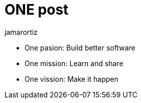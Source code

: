 = ONE post
jamarortiz

* One pasion: Build better software
* One mission: Learn and share
* One vission: Make it happen

